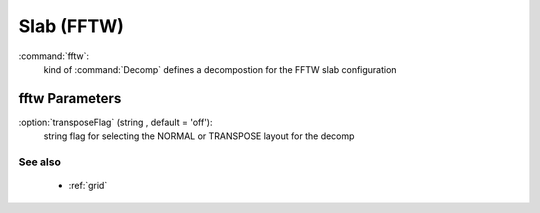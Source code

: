 .. _fftw:

Slab (FFTW)
------------------------------

:command:`fftw`:
    kind of :command:`Decomp` defines a decompostion for the FFTW slab configuration
    
fftw Parameters
^^^^^^^^^^^^^^^^^^^^^^^^^^^^^^^^^^^^^

:option:`transposeFlag` (string , default = 'off'):
    string flag for selecting the NORMAL or TRANSPOSE layout for the decomp

See also
~~~~~~~~~~
    - :ref:`grid`

